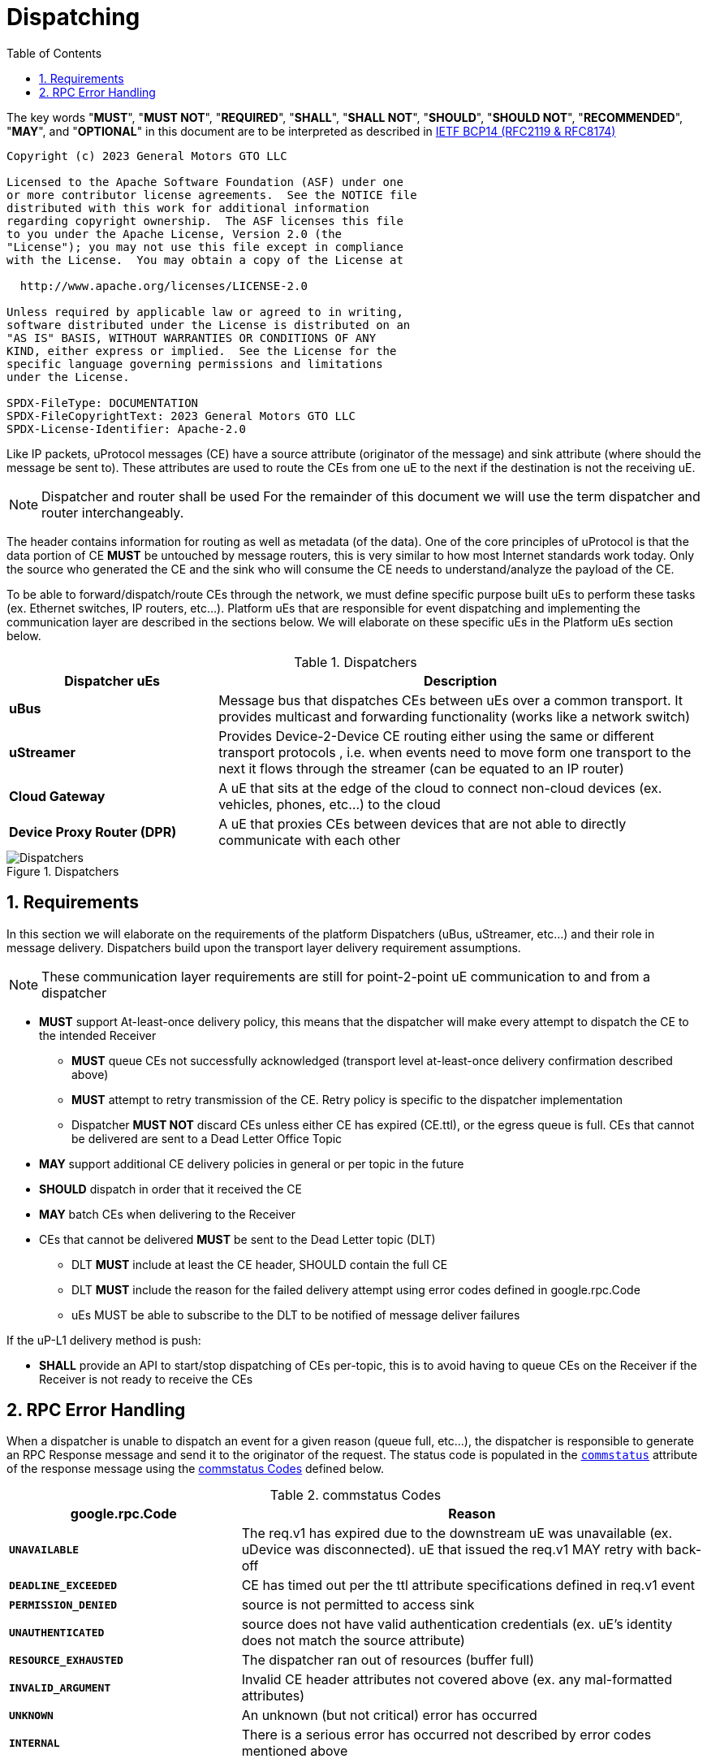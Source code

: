 = Dispatching
:toc:
:sectnums:

The key words "*MUST*", "*MUST NOT*", "*REQUIRED*", "*SHALL*", "*SHALL NOT*", "*SHOULD*", "*SHOULD NOT*", "*RECOMMENDED*", "*MAY*", and "*OPTIONAL*" in this document are to be interpreted as described in https://www.rfc-editor.org/info/bcp14[IETF BCP14 (RFC2119 & RFC8174)]

----
Copyright (c) 2023 General Motors GTO LLC

Licensed to the Apache Software Foundation (ASF) under one
or more contributor license agreements.  See the NOTICE file
distributed with this work for additional information
regarding copyright ownership.  The ASF licenses this file
to you under the Apache License, Version 2.0 (the
"License"); you may not use this file except in compliance
with the License.  You may obtain a copy of the License at

  http://www.apache.org/licenses/LICENSE-2.0

Unless required by applicable law or agreed to in writing,
software distributed under the License is distributed on an
"AS IS" BASIS, WITHOUT WARRANTIES OR CONDITIONS OF ANY
KIND, either express or implied.  See the License for the
specific language governing permissions and limitations
under the License.

SPDX-FileType: DOCUMENTATION
SPDX-FileCopyrightText: 2023 General Motors GTO LLC
SPDX-License-Identifier: Apache-2.0
----


Like IP packets, uProtocol messages (CE) have a source attribute (originator of the message) and sink attribute (where should the message be sent to). These attributes are used to route the CEs from one uE to the next if the destination is not the receiving uE.

NOTE: Dispatcher and router shall be used For the remainder of this document we will use the term dispatcher and router interchangeably.

The header contains information for routing as well as metadata (of the data). One of the core principles of uProtocol is that the data portion of CE *MUST* be untouched by message routers, this is very similar to how most Internet standards work today. Only the source who generated the CE and the sink who will consume the CE needs to understand/analyze the payload of the CE.

To be able to forward/dispatch/route CEs through the network, we must define specific purpose built uEs to perform these tasks (ex. Ethernet switches, IP routers, etc...). Platform uEs that are responsible for event dispatching and implementing the communication layer are described in the sections below. We will elaborate on these specific uEs in the Platform uEs section below.

.Dispatchers
[width=100%",cols="30%,70%"]
|===
|Dispatcher uEs | Description

|*uBus*
|Message bus that dispatches CEs between uEs over a common transport. It provides multicast and forwarding functionality (works like a network switch)

|*uStreamer*
|Provides Device-2-Device CE routing either using the same or different transport protocols , i.e. when events need to move form one transport to the next it flows through the streamer (can be equated to an IP router)

|*Cloud Gateway*
|A uE that sits at the edge of the cloud to connect non-cloud devices (ex. vehicles, phones, etc...) to the cloud

|*Device Proxy Router (DPR)*
|A uE that proxies CEs between devices that are not able to directly communicate with each other
|===

.Dispatchers
image::dispatchers.drawio.svg[Dispatchers]

== Requirements
In this section we will elaborate on the requirements of the platform Dispatchers (uBus, uStreamer, etc...) and their role in message delivery. Dispatchers build upon the transport layer delivery requirement assumptions.

NOTE: These communication layer requirements are still for point-2-point uE communication to and from a dispatcher

* *MUST* support At-least-once delivery policy, this means that the dispatcher will make every attempt to dispatch the CE to the intended Receiver
  ** *MUST* queue CEs not successfully acknowledged (transport level at-least-once delivery confirmation described above)
  ** *MUST* attempt to retry transmission of the CE. Retry policy is specific to the dispatcher implementation
  ** Dispatcher *MUST NOT* discard CEs unless either CE has expired (CE.ttl), or the egress queue is full. CEs that cannot be delivered are sent to a Dead Letter Office Topic

* *MAY* support additional CE delivery policies in general or per topic in the future
* *SHOULD* dispatch in order that it received the CE
* *MAY* batch CEs when delivering to the Receiver
* CEs that cannot be delivered *MUST* be sent to the Dead Letter topic (DLT)
  ** DLT *MUST* include at least the CE header, SHOULD contain the full CE
  ** DLT *MUST* include the reason for the failed delivery attempt using  error codes defined in google.rpc.Code
  ** uEs MUST be able to subscribe to the DLT to be notified of message deliver failures

If the uP-L1 delivery method is push:

* *SHALL* provide an API to start/stop dispatching of CEs per-topic, this is to avoid having to queue CEs on the Receiver if the Receiver is not ready to receive the CEs


== RPC Error Handling

When a dispatcher is unable to dispatch an event for a given reason (queue full, etc...), the dispatcher is responsible to generate an RPC Response message and send it to the originator of the request. The status code is populated in the  link:../messages/v1/README.adoc#_response_message[`commstatus`] attribute of the response message using the <<commstatus-codes>> defined below.

.commstatus Codes
[#commstatus-codes]
[width="100%",cols="30%,60%",options="header",]
!===
|*google.rpc.Code* |*Reason*

|`*UNAVAILABLE*`
|The req.v1 has expired due to the downstream uE was unavailable (ex. uDevice was disconnected). uE that issued the req.v1 MAY retry with back-off

|`*DEADLINE_EXCEEDED*`
|CE has timed out per the ttl attribute specifications defined in req.v1 event

|`*PERMISSION_DENIED*`
|source is not permitted to access sink

|`*UNAUTHENTICATED*`
|source does not have valid authentication credentials (ex. uE's identity does not match the source attribute)

|`*RESOURCE_EXHAUSTED*`
|The dispatcher ran out of resources (buffer full)

|`*INVALID_ARGUMENT*`
|Invalid CE header attributes not covered above (ex. any mal-formatted attributes)

|`*UNKNOWN*`
|An unknown (but not critical) error has occurred

|`*INTERNAL*`
|There is a serious error has occurred not described by error codes mentioned above
!===

<<rpc-error-flow>> figure below illustrates the sequence of messages for RPC flows and the role dispatchers play in error handling.

.RPC Error Flow
[#rpc-error-flow]
image::rpc_flow.png[RPC Error Handling]
